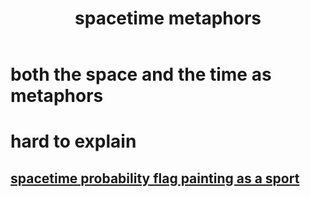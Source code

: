 :PROPERTIES:
:ID:       a2f29c9d-b05e-4467-b07f-8fc108cbe07f
:END:
#+title: spacetime metaphors
* both the space and the time as metaphors
* hard to explain
** [[https://github.com/JeffreyBenjaminBrown/public_notes_with_github-navigable_links/blob/master/spacetime_probability_flag_painting_as_a_sport.org][spacetime probability flag painting as a sport]]

